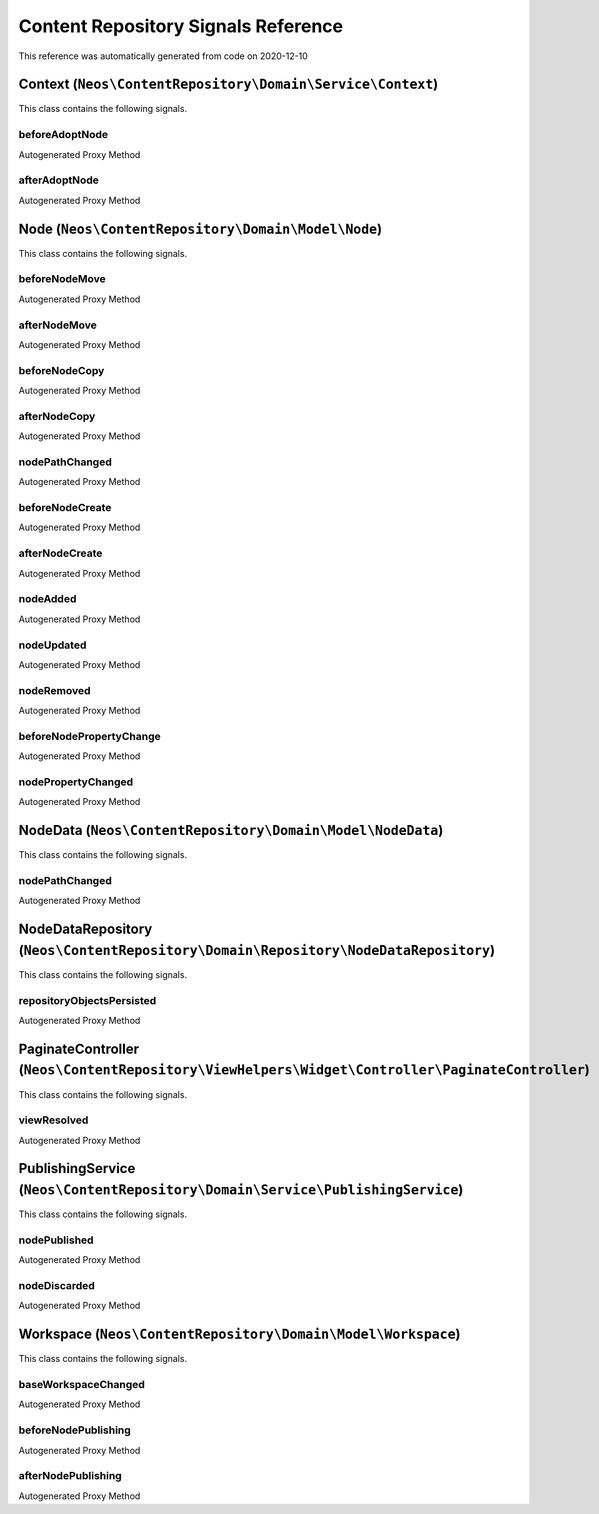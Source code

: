 .. _`Content Repository Signals Reference`:

Content Repository Signals Reference
====================================

This reference was automatically generated from code on 2020-12-10


.. _`Content Repository Signals Reference: Context (``Neos\ContentRepository\Domain\Service\Context``)`:

Context (``Neos\ContentRepository\Domain\Service\Context``)
-----------------------------------------------------------

This class contains the following signals.

beforeAdoptNode
^^^^^^^^^^^^^^^

Autogenerated Proxy Method

afterAdoptNode
^^^^^^^^^^^^^^

Autogenerated Proxy Method






.. _`Content Repository Signals Reference: Node (``Neos\ContentRepository\Domain\Model\Node``)`:

Node (``Neos\ContentRepository\Domain\Model\Node``)
---------------------------------------------------

This class contains the following signals.

beforeNodeMove
^^^^^^^^^^^^^^

Autogenerated Proxy Method

afterNodeMove
^^^^^^^^^^^^^

Autogenerated Proxy Method

beforeNodeCopy
^^^^^^^^^^^^^^

Autogenerated Proxy Method

afterNodeCopy
^^^^^^^^^^^^^

Autogenerated Proxy Method

nodePathChanged
^^^^^^^^^^^^^^^

Autogenerated Proxy Method

beforeNodeCreate
^^^^^^^^^^^^^^^^

Autogenerated Proxy Method

afterNodeCreate
^^^^^^^^^^^^^^^

Autogenerated Proxy Method

nodeAdded
^^^^^^^^^

Autogenerated Proxy Method

nodeUpdated
^^^^^^^^^^^

Autogenerated Proxy Method

nodeRemoved
^^^^^^^^^^^

Autogenerated Proxy Method

beforeNodePropertyChange
^^^^^^^^^^^^^^^^^^^^^^^^

Autogenerated Proxy Method

nodePropertyChanged
^^^^^^^^^^^^^^^^^^^

Autogenerated Proxy Method






.. _`Content Repository Signals Reference: NodeData (``Neos\ContentRepository\Domain\Model\NodeData``)`:

NodeData (``Neos\ContentRepository\Domain\Model\NodeData``)
-----------------------------------------------------------

This class contains the following signals.

nodePathChanged
^^^^^^^^^^^^^^^

Autogenerated Proxy Method






.. _`Content Repository Signals Reference: NodeDataRepository (``Neos\ContentRepository\Domain\Repository\NodeDataRepository``)`:

NodeDataRepository (``Neos\ContentRepository\Domain\Repository\NodeDataRepository``)
------------------------------------------------------------------------------------

This class contains the following signals.

repositoryObjectsPersisted
^^^^^^^^^^^^^^^^^^^^^^^^^^

Autogenerated Proxy Method






.. _`Content Repository Signals Reference: PaginateController (``Neos\ContentRepository\ViewHelpers\Widget\Controller\PaginateController``)`:

PaginateController (``Neos\ContentRepository\ViewHelpers\Widget\Controller\PaginateController``)
------------------------------------------------------------------------------------------------

This class contains the following signals.

viewResolved
^^^^^^^^^^^^

Autogenerated Proxy Method






.. _`Content Repository Signals Reference: PublishingService (``Neos\ContentRepository\Domain\Service\PublishingService``)`:

PublishingService (``Neos\ContentRepository\Domain\Service\PublishingService``)
-------------------------------------------------------------------------------

This class contains the following signals.

nodePublished
^^^^^^^^^^^^^

Autogenerated Proxy Method

nodeDiscarded
^^^^^^^^^^^^^

Autogenerated Proxy Method






.. _`Content Repository Signals Reference: Workspace (``Neos\ContentRepository\Domain\Model\Workspace``)`:

Workspace (``Neos\ContentRepository\Domain\Model\Workspace``)
-------------------------------------------------------------

This class contains the following signals.

baseWorkspaceChanged
^^^^^^^^^^^^^^^^^^^^

Autogenerated Proxy Method

beforeNodePublishing
^^^^^^^^^^^^^^^^^^^^

Autogenerated Proxy Method

afterNodePublishing
^^^^^^^^^^^^^^^^^^^

Autogenerated Proxy Method






